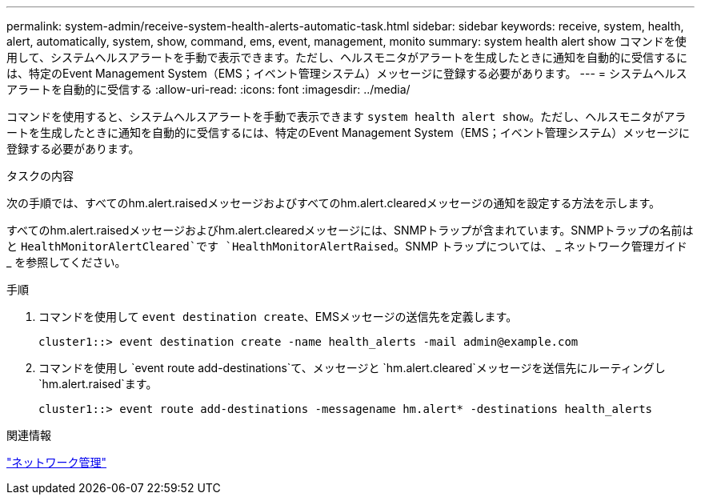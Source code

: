 ---
permalink: system-admin/receive-system-health-alerts-automatic-task.html 
sidebar: sidebar 
keywords: receive, system, health, alert, automatically, system, show, command, ems, event, management, monito 
summary: system health alert show コマンドを使用して、システムヘルスアラートを手動で表示できます。ただし、ヘルスモニタがアラートを生成したときに通知を自動的に受信するには、特定のEvent Management System（EMS；イベント管理システム）メッセージに登録する必要があります。 
---
= システムヘルスアラートを自動的に受信する
:allow-uri-read: 
:icons: font
:imagesdir: ../media/


[role="lead"]
コマンドを使用すると、システムヘルスアラートを手動で表示できます `system health alert show`。ただし、ヘルスモニタがアラートを生成したときに通知を自動的に受信するには、特定のEvent Management System（EMS；イベント管理システム）メッセージに登録する必要があります。

.タスクの内容
次の手順では、すべてのhm.alert.raisedメッセージおよびすべてのhm.alert.clearedメッセージの通知を設定する方法を示します。

すべてのhm.alert.raisedメッセージおよびhm.alert.clearedメッセージには、SNMPトラップが含まれています。SNMPトラップの名前はと `HealthMonitorAlertCleared`です `HealthMonitorAlertRaised`。SNMP トラップについては、 _ ネットワーク管理ガイド _ を参照してください。

.手順
. コマンドを使用して `event destination create`、EMSメッセージの送信先を定義します。
+
[listing]
----
cluster1::> event destination create -name health_alerts -mail admin@example.com
----
. コマンドを使用し `event route add-destinations`て、メッセージと `hm.alert.cleared`メッセージを送信先にルーティングし `hm.alert.raised`ます。
+
[listing]
----
cluster1::> event route add-destinations -messagename hm.alert* -destinations health_alerts
----


.関連情報
link:../networking/networking_reference.html["ネットワーク管理"]
